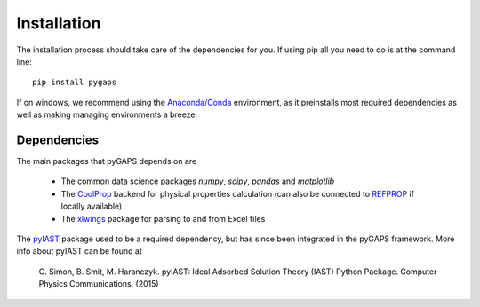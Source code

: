 ============
Installation
============

The installation process should take care of the dependencies for you. If using pip all
you need to do is at the command line::

    pip install pygaps

If on windows, we recommend using the `Anaconda/Conda <https://www.anaconda.com/>`__ environment,
as it preinstalls most required dependencies as well as making managing environments a breeze.

Dependencies
============

The main packages that pyGAPS depends on are

    - The common data science packages `numpy`, `scipy`, `pandas` and `matplotlib`
    - The `CoolProp <http://www.coolprop.org/>`__ backend for physical properties calculation
      (can also be connected to `REFPROP <https://www.nist.gov/srd/refprop>`__ if locally available)
    - The `xlwings <https://www.xlwings.org/>`__ package for parsing to and from Excel files

The `pyIAST <https://github.com/CorySimon/pyIAST>`__ package used to be a required dependency, but
has since been integrated in the pyGAPS framework. More info about pyIAST can be found at

 \C. Simon, B. Smit, M. Haranczyk. pyIAST: Ideal Adsorbed Solution Theory (IAST) Python Package. Computer Physics Communications. (2015)

